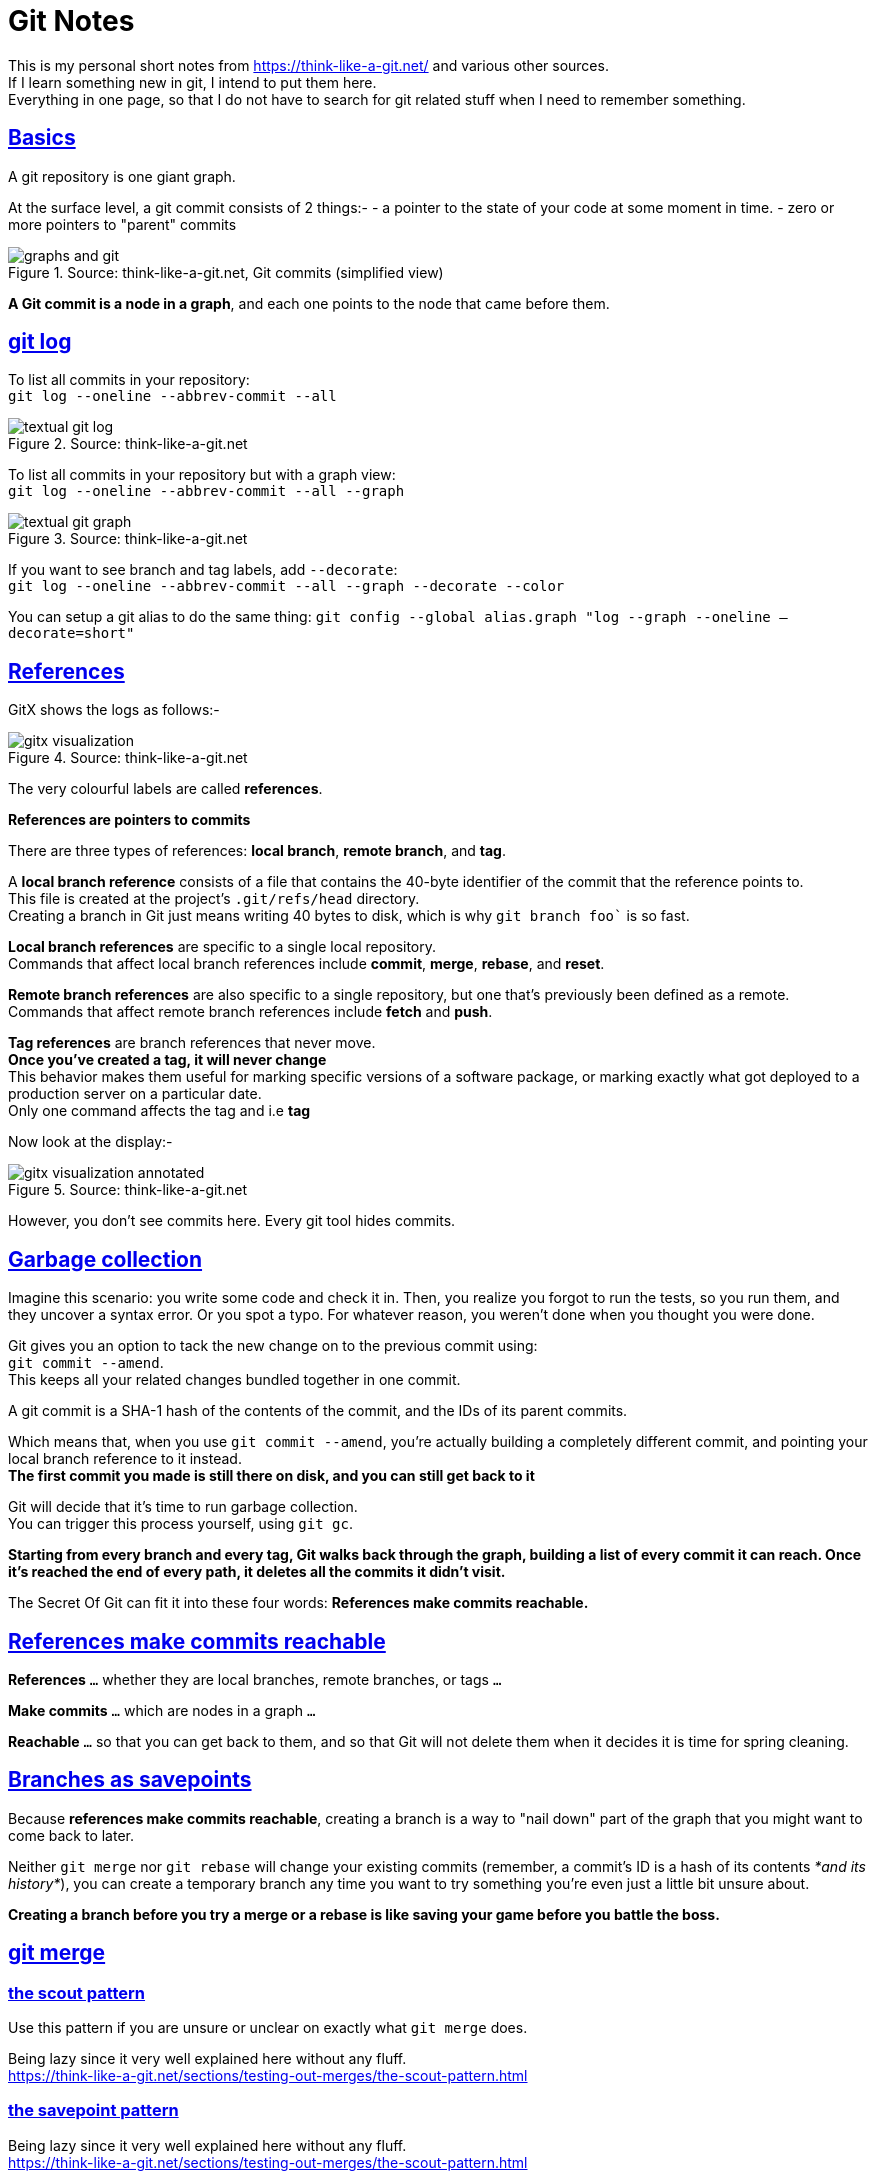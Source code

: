 = Git Notes 
:title: Git notes 
:navtitle: Git Notes 
:source-highlighter: highlight.js
:highlightjs-languages: shell, console
:sectlinks:

This is my personal short notes from https://think-like-a-git.net/ and various other sources. +
If I learn something new in git, I intend to put them here. +
Everything in one page, so that I do not have to search for git related stuff when I need to remember something.

== Basics

A git repository is one giant graph.

At the surface level, a git commit consists of 2 things:-
- a pointer to the state of your code at some moment in time.
- zero or more pointers to "parent" commits

.Source: think-like-a-git.net, Git commits (simplified view)
image::https://think-like-a-git.net/assets/images2/graphs-and-git.png[]

*A Git commit is a node in a graph*, and each one points to the node that came before them.


== git log 

To list all commits in your repository: +
`git log --oneline --abbrev-commit --all`

.Source: think-like-a-git.net
image::https://think-like-a-git.net/assets/images2/textual-git-log.png[]

To list all commits in your repository but with a graph view: +
`git log --oneline --abbrev-commit --all --graph`

.Source: think-like-a-git.net
image::https://think-like-a-git.net/assets/images2/textual-git-graph.png[]

If you want to see branch and tag labels, add `--decorate`: +
`git log --oneline --abbrev-commit --all --graph --decorate --color`

You can setup a git alias to do the same thing:
`git config --global alias.graph "log --graph --oneline –decorate=short"`


== References

GitX shows the logs as follows:-

.Source: think-like-a-git.net
image::https://think-like-a-git.net/assets/images2/gitx-visualization.png[]

The very colourful labels are called *references*.

*References are pointers to commits*

There are three types of references: *local branch*, *remote branch*, and *tag*.

A *local branch reference* consists of a file that contains the 40-byte identifier of the commit that the reference points to. +
This file is created at the project's `.git/refs/head` directory. +
Creating a branch in Git just means writing 40 bytes to disk, which is why `git branch foo`` is so fast.

*Local branch references* are specific to a single local repository. +
Commands that affect local branch references include *commit*, *merge*, *rebase*, and *reset*.

*Remote branch references* are also specific to a single repository, but one that's previously been defined as a remote. +
Commands that affect remote branch references include *fetch* and *push*. 

*Tag references* are branch references that never move. +
*Once you've created a tag, it will never change* +
This behavior makes them useful for marking specific versions of a software package, or marking exactly what got deployed to a production server on a particular date. +
Only one command affects the tag and i.e *tag*

Now look at the display:-

.Source: think-like-a-git.net
image::https://think-like-a-git.net/assets/images2/gitx-visualization-annotated.png[]

However, you don't see commits here. Every git tool hides commits.

== Garbage collection
Imagine this scenario: you write some code and check it in. Then, you realize you forgot to run the tests, so you run them, and they uncover a syntax error. 
Or you spot a typo. For whatever reason, you weren't done when you thought you were done. 

Git gives you an option to tack the new change on to the previous commit using: +
`git commit --amend`. +
This keeps all your related changes bundled together in one commit.

A git commit is a SHA-1 hash of the contents of the commit, and the IDs of its parent commits.

Which means that, when you use `git commit --amend`, you're actually building a completely different commit, and pointing your local branch reference to it instead. +
*The first commit you made is still there on disk, and you can still get back to it*

Git will decide that it's time to run garbage collection. +
You can trigger this process yourself, using `git gc`.

*Starting from every branch and every tag, Git walks back through the graph, building a list of every commit it can reach. Once it's reached the end of every path, it deletes all the commits it didn't visit.*

The Secret Of Git can fit it into these four words:
*References make commits reachable.*

== References make commits reachable

*References* `...` whether they are local branches, remote branches, or tags `...`

*Make commits* `...` which are nodes in a graph `...`

*Reachable* `...` so that you can get back to them, and so that Git will not delete them when it decides it is time for spring cleaning.

== Branches as savepoints

Because *references make commits reachable*, creating a branch is a way to "nail down" part of the graph that you might want to come back to later.

Neither `git merge` nor `git rebase` will change your existing commits (remember, a commit's ID is a hash of its contents _*and its history*_), you can create a temporary branch any time you want to try something you're even just a little bit unsure about.

*Creating a branch before you try a merge or a rebase is like saving your game before you battle the boss.*

== git merge

=== the scout pattern

Use this pattern if you are unsure or unclear on exactly what `git merge` does.

Being lazy since it very well explained here without any fluff. +
https://think-like-a-git.net/sections/testing-out-merges/the-scout-pattern.html

=== the savepoint pattern

Being lazy since it very well explained here without any fluff. +
https://think-like-a-git.net/sections/testing-out-merges/the-scout-pattern.html

==== Black belt merging

Being lazy since it very well explained here without any fluff. +
https://think-like-a-git.net/sections/testing-out-merges/black-belt-merging.html


== git rebase

Before you start using rebase in a shared repository, make sure everyone who works on your project is comfortable working with rebase. You might also consider changing everyone's default pull strategy to "rebase" instead of "merge"

=== git cherry-pick
Given one or more existing commits, apply the change each one introduces, recording a new commit for each.

Git commit's ID is a hash of both its contents and its history. So, even if you have two commits that introduce the exact same change, if they point to different parent commits, they'll have different IDs.

What `git cherry-pick` does, basically, is take a commit from somewhere else, and "play it back" wherever you are right now. \
Because this introduces the same change with a different parent, Git builds a new commit with a different ID.

.Example

.Source: think-like-a-git.net
image::https://think-like-a-git.net/assets/images2/reachability-example.png[]

If you were at node H in this graph, and you typed `git cherry-pick E`, you get a copy of commit E, let's call it E', that pointed to H as its parent.

.Source: think-like-a-git.net
image::https://think-like-a-git.net/assets/images2/cherry-pick-example-1.png[]

Or if you typed something like `git cherry-pick C D E`, you get the following:

.Source: think-like-a-git.net
image::https://think-like-a-git.net/assets/images2/cherry-pick-example-2.png[]

The important thing to notice here is that Git has copied changes made in one place, and replayed them somewhere else.

=== Using 'git cherry-pick' to Simulate 'git rebase' 

Again being lazy, but very well explained here.
https://think-like-a-git.net/sections/rebase-from-the-ground-up/using-git-cherry-pick-to-simulate-git-rebase.html

=== A Helpful Mnemonic for 'git rebase' Arguments

To summarize the previous section, this:

----
git checkout foo
git checkout -b newbar
git cherry-pick C D E
git checkout bar
git reset --hard newbar
git branch -d newbar 
----

is equivalent to this:

----
git rebase foo bar 
----

When you do a rebase, you are rewriting history. You are, in effect, saying to Git, "Hey, you know those things that happened over there on that completely different timeline? I want you to pretend that they happened here instead."

Here's how I think of it: in English, we read from left to right. On most charts that show the change in something over time, time is shown on the x-axis of the graph, with time increasing from left to right. When you issue commands to the shell, you can put several of them on one line, and they'll be executed in order from left to right.

So when I use git rebase, I (almost) always give it two arguments: the name of the place I want to start from, and the name of the place I want to end up. Or, to put it another way, I tell rebase the sequence of events I want it to create, from left to right: git rebase first_this then_this
